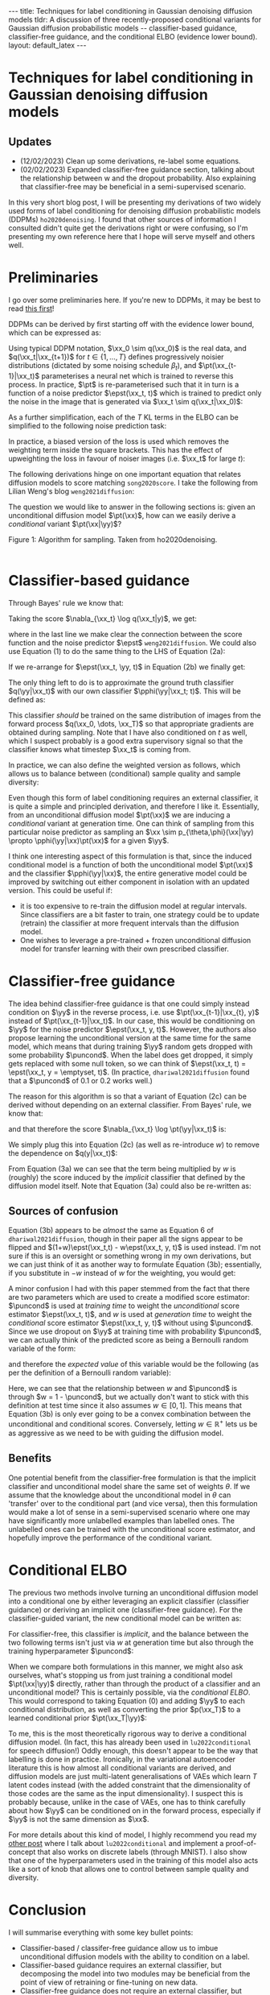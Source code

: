 #+OPTIONS: toc:nil
#+LATEX_HEADER: \newcommand{\xx}{\boldsymbol{x}}
#+LATEX_HEADER: \newcommand{\yy}{y}
#+LATEX_HEADER: \newcommand{\pt}{p_{\theta}}
#+LATEX_HEADER: \newcommand{\pphi}{p_{\phi}}
#+LATEX_HEADER: \newcommand{\st}{s_{\theta}}
#+LATEX_HEADER: \newcommand{\epst}{\epsilon_{\theta}}
#+LATEX_HEADER: \newcommand{\epstt}{\epsilon_{\theta, \phi}}
#+LATEX_HEADER: \newcommand{\alphabar}{\bar{\alpha}}
#+LATEX_HEADER: \newcommand{\puncond}{p_{\text{uncond}}}

#+BEGIN_EXPORT html
---
title: Techniques for label conditioning in Gaussian denoising diffusion models
tldr: A discussion of three recently-proposed conditional variants for Gaussian diffusion probabilistic models -- classifier-based guidance, classifier-free guidance, and the conditional ELBO (evidence lower bound).
layout: default_latex
---

<h1>Techniques for label conditioning in Gaussian denoising diffusion models</h1>

<div hidden>
$$\newcommand{\xx}{\boldsymbol{x}}$$
$$\newcommand{\yy}{y}$$
$$\newcommand{\pt}{p_{\theta}}$$
$$\newcommand{\pphi}{p_{\phi}}$$
$$\newcommand{\st}{s_{\theta}}$$
$$\newcommand{\epst}{\epsilon_{\theta}}$$
$$\newcommand{\epstt}{\epsilon_{\theta,\phi}}$$
$$\newcommand{\alphabar}{\bar{\alpha}}$$
$$\newcommand{\puncond}{p_{\text{uncond}}}$$
</div>
#+END_EXPORT

#+BEGIN_EXPORT html
<h2>Updates</h2>
<ul>
<li>(12/02/2023) Clean up some derivations, re-label some equations.</li>
<li>(02/02/2023) Expanded classifier-free guidance section, talking about the relationship between w and the dropout probability. Also explaining that classifier-free may be beneficial in a semi-supervised scenario.</li>
</ul>
#+END_EXPORT


#+TOC: headlines 2

#+BEGIN_EXPORT html
<div id="images">
<figure>
<img class="figg" src="/assets/07/header.png" alt="" />
</figure>
</div>
#+END_EXPORT

# See here for more information:
# https://orgmode.org/worg/org-tutorials/org-jekyll.html
# https://orgmode.org/manual/HTML-specific-export-settings.html

In this very short blog post, I will be presenting my derivations of two widely used forms of label conditioning for denoising diffusion probabilistic models (DDPMs) =ho2020denoising=. I found that other sources of information I consulted didn't quite get the derivations right or were confusing, so I'm presenting my own reference here that I hope will serve myself and others well.

* Preliminaries

I go over some preliminaries here. If you're new to DDPMs, it may be best to read [[https://lilianweng.github.io/posts/2021-07-11-diffusion-models][this first]]! 

DDPMs can be derived by first starting off with the evidence lower bound, which can be expressed as:

\begin{align} \label{eq:elbo}
\log p(\xx) & \geq \text{ELBO}(\xx) \\
& = \mathbb{E}_{q(\xx_0, \dots, \xx_T)} \Big[ \underbrace{-\log \frac{p(\xx_T)}{q(\xx_T|\xx_0)}}_{L_T} - \sum_{t > 1} \underbrace{\log \frac{\pt(\xx_{t-1}|\xx_t)}{q(\xx_{t-1}|\xx_t, \xx_0)}}_{L_t} - \underbrace{\log \pt(\xx_0|\xx_1)}_{L_0} \Big. \tag{0}
\end{align}

Using typical DDPM notation, $\xx_0 \sim q(\xx_0)$ is the real data, and $q(\xx_t|\xx_{t+1})$ for $t \in \{1, \dots, T\}$ defines progressively noisier distributions (dictated by some noising schedule $\beta_t$), and $\pt(\xx_{t-1}|\xx_t)$ parameterises a neural net which is trained to reverse this process. In practice, $\pt$ is re-parameterised such that it in turn is a function of a noise predictor $\epst(\xx_t, t)$ which is trained to predict only the noise in the image that is generated via $\xx_t \sim q(\xx_t|\xx_0)$:

\begin{align}
\pt(\xx_{t-1}|\xx_t) = \mathcal{N}(\xx_{t-1}; \frac{1}{\sqrt{\alpha_t}}\Big( \xx_t - \frac{1-\alpha_t}{\sqrt{1-\alphabar_t}} \epst(\xx_t, t)\Big), \sigma(\xx_t, t)).
\end{align}

As a further simplification, each of the $T$ KL terms in the ELBO can be simplified to the following noise prediction task:

\begin{align}
\mathcal{L}(t)  = \mathbb{E}_{\xx_0, \xx_t, \epsilon_t} \big[ \frac{\beta_t^2}{2\sigma_t^2 \alpha_t(1-\alphabar_t)} \| \epsilon_t - \epsilon_{\theta}(\xx_t, t)\|^{2} \big].
\end{align}

In practice, a biased version of the loss is used which removes the weighting term inside the square brackets. This has the effect of upweighting the loss in favour of noiser images (i.e. $\xx_t$ for large $t$): 

\begin{align}
\mathcal{L}_{\text{simple}}(t) = \mathbb{E}_{\xx_0, \xx_t, \epsilon_t} \big[ \| \epsilon_t - \epsilon_{\theta}(\xx_t, t)\|^{2} \big].
\end{align}

The following derivations hinge on one important equation that relates diffusion models to score matching =song2020score=. I take the following from Lilian Weng's blog =weng2021diffusion=:
\begin{align}
\st(\xx_t, t) \approx \nabla_{\xx_t} \log q(\xx_t) = -\frac{\epst(\xx_t, t)}{\sqrt{1 - \alphabar_{t}}}. \tag{1}
\end{align}

The question we would like to answer in the following sections is: given an unconditional diffusion model $\pt(\xx)$, how can we easily derive a /conditional/ variant $\pt(\xx|\yy)$? 

#+BEGIN_EXPORT html
<div id="images">
<figure>
<img class="figg" src="/assets/07/sampling.png" width="400" alt="Sampling algorithm" />
</figure>
<figcaption>Figure 1: Algorithm for sampling. Taken from ho2020denoising.</figcaption>
</div><br />
#+END_EXPORT

* Classifier-based guidance

Through Bayes' rule we know that:

\begin{align}
q(\xx_t|y) = \frac{q(\xx_t, y)}{q(y)} = \frac{q(y|\xx_t)q(\xx_t)}{q(y)}.
\end{align}

Taking the score $\nabla_{\xx_t} \log q(\xx_t|y)$, we get:

\begin{align}
\nabla_{\xx_t} \log q(\xx_t|y) & = \nabla_{\xx_t} \log q(y|\xx_t) + \nabla_{\xx_t} \log q(\xx_t) - \underbrace{\nabla_{\xx_t} \log q(\yy)}_{= 0} \\
& \approx \nabla_{\xx_t} \log q(\yy|\xx_t)  - \frac{\epst(\xx_t, t)}{\sqrt{1-\alphabar_t}}, \ \ \text{(using eqn. (1))} \tag{2a}
\end{align}

where in the last line we make clear the connection between the score function and the noise predictor $\epst$ =weng2021diffusion=. We could also use Equation (1) to do the same thing to the LHS of Equation (2a):

\begin{align}
\nabla_{\xx_t} \log q(\xx_t|y) & \approx \nabla_{\xx_t} \log q(\yy|\xx_t)  - \frac{\epst(\xx_t, t)}{\sqrt{1-\alphabar_t}} \\
\implies -\frac{\epst(\xx_t, \yy, t)}{\sqrt{1-\alphabar_t}} & \approx \nabla_{\xx_t} \log q(\yy|\xx_t)  - \frac{\epst(\xx_t, t)}{\sqrt{1-\alphabar_t}} \tag{2b}
\end{align}

If we re-arrange for $\epst(\xx_t, \yy, t)$ in Equation (2b) we finally get:

\begin{align}
\epst(\xx_t, y, t) & \approx \epst(\xx_t, t) - \sqrt{1-\alphabar_t} \nabla_{\xx_t} \log q(\yy|\xx_t) \tag{2c}
\end{align}

The only thing left to do is to approximate the ground truth classifier $q(\yy|\xx_t)$ with our own classifier $\pphi(\yy|\xx_t; t)$. This will be defined as:

\begin{align}
\epstt(\xx_t, y, t) := \epst(\xx_t, t) - \sqrt{1-\alphabar_t} \nabla_{\xx_t} \log \pphi(\yy|\xx_t; t). \tag{2d}
\end{align}

This classifier /should/ be trained on the same distribution of images from the forward process $q(\xx_0, \dots, \xx_T)$ so that appropriate gradients are obtained during sampling. Note that I have also conditioned on $t$ as well, which I suspect probably is a good extra supervisory signal so that the classifier knows what timestep $\xx_t$ is coming from.

In practice, we can also define the weighted version as follows, which allows us to balance between (conditional) sample quality and sample diversity:

\begin{align} \label{eq:cg_supp}
    \underbrace{\bar{\epstt}(\xx_t, t, y; w) := \epst(\xx_t, t) -\sqrt{1-\bar{\alpha}_t} w \nabla_{\xx_t} \log \pphi(y|\xx_t; t)}_{\text{classifier-free guidance, plug this into Fig. 1}}. \tag{2e}
\end{align}

Even though this form of label conditioning requires an external classifier, it is quite a simple and principled derivation, and therefore I like it. Essentially, from an unconditional diffusion model $\pt(\xx)$ we are inducing a /conditional/ variant at generation time. One can think of sampling from this particular noise predictor as sampling an $\xx \sim p_{\theta,\phi}(\xx|\yy) \propto \pphi(\yy|\xx)\pt(\xx)$ for a given $\yy$. 

I think one interesting aspect of this formulation is that, since the induced conditional model is a function of both the unconditional model $\pt(\xx)$ and the classifier $\pphi(\yy|\xx)$, the entire generative model could be improved by switching out either component in isolation with an updated version. This could be useful if:

- it is too expensive to re-train the diffusion model at regular intervals. Since classifiers are a bit faster to train, one strategy could be to update (retrain) the classifier at more frequent intervals than the diffusion model.
- One wishes to leverage a pre-trained + frozen unconditional diffusion model for transfer learning with their own prescribed classifier.

* Classifier-free guidance

The idea behind classifier-free guidance is that one could simply instead condition on $\yy$ in the reverse process, i.e. use $\pt(\xx_{t-1}|\xx_{t}, y)$ instead of $\pt(\xx_{t-1}|\xx_t)$. In our case, this would be conditioning on $\yy$ for the noise predictor $\epst(\xx_t, y, t)$. However, the authors also propose learning the unconditional version at the same time for the same model, which means that during training $\yy$ random gets dropped with some probability $\puncond$. When the label does get dropped, it simply gets replaced with some null token, so we can think of $\epst(\xx_t, t) = \epst(\xx_t, y = \emptyset, t)$. (In practice, =dhariwal2021diffusion= found that a $\puncond$ of 0.1 or 0.2 works well.)

The reason for this algorithm is so that a variant of Equation (2c) can be derived without depending on an external classifier. From Bayes' rule, we know that:
 
\begin{align}
\pt(\yy|\xx_t) = \frac{\pt(\yy,\xx_t)}{\pt(\xx_t)} = \frac{\pt(\xx_t|y)p(\yy)}{\pt(\xx_t)},
\end{align}

and that therefore the score $\nabla_{\xx_t} \log \pt(\yy|\xx_t)$ is:

\begin{align}
    \nabla_{\xx_t} \log \pt(y|\xx_t)= \nabla_{\xx_t} \log \pt(\xx_t|y) + \underbrace{\nabla_{\xx_t} \log p(\yy)}_{= 0} - \nabla_{\xx_t} \log \pt(\xx_t).
\end{align}

We simply plug this into Equation (2c) (as well as re-introduce $w$) to remove the dependence on $q(y|\xx_t)$:

\begin{align}
    \bar{\epst}(\xx_t, y, t; w) & := \epst(\xx_t, t) -\sqrt{1-\bar{\alpha}_t} w \nabla_{\xx_t} \log \pt(y|\xx_t) \\
    & = \epst(\xx_t, t) -\sqrt{1-\bar{\alpha}_t} w \Big[ \nabla_{\xx_t} \log \pt(\xx_t|y) - \nabla_{\xx_t} \log \pt(\xx_t) \Big] \\
    & = \epst(\xx_t, t) -\sqrt{1-\bar{\alpha}_t} w \Big[ \frac{-1}{\sqrt{1-\bar{\alpha}_t}} \epst(\xx_t, y, t) - \frac{-1}{\sqrt{1-\bar{\alpha}_t}} \epst(\xx_t, t) \Big] \\
    & = \epst(\xx_t, t) + w \epst(\xx_t, y, t) - w \epst(\xx_t, t) \\
    & = \underbrace{\epst(\xx_t, t)}_{\approx \nabla_{\xx_t} \log p(\xx)} + w \Big( \underbrace{\epst(\xx_t, y, t) - \epst(\xx_t, t)}_{\approx \nabla_{\xx_t} \log p(\yy|\xx)} \Big). \tag{3a}
\end{align}

From Equation (3a) we can see that the term being multiplied by $w$ is (roughly) the score induced by the /implicit/ classifier that defined by the diffusion model itself. Note that Equation (3a) could also be re-written as:

\begin{align}
\underbrace{\bar{\epst}(\xx_t, y, t; w) := (1-w)\epst(\xx_t, t) + w \epst(\xx_t, y, t)}_{\text{classifier-free guidance, plug this into Fig. 1}}, \tag{3b}
\end{align}

** Sources of confusion

Equation (3b) appears to be /almost/ the same as Equation 6 of =dhariwal2021diffusion=, though in their paper all the signs appear to be flipped and $(1+w)\epst(\xx_t,t) - w\epst(\xx_t, y, t)$ is used instead. I'm not sure if this is an oversight or something wrong in my own derivations, but we can just think of it as another way to formulate Equation (3b); essentially, if you substitute in $-w$ instead of $w$ for the weighting, you would get:

\begin{align}
\underbrace{\bar{\epst}(\xx_t, y, t; w)|_{w = -w} = (w+1)\epst(\xx_t, t) - w \epst(\xx_t, y, t)}_{\text{classifier-free guidance, alternate formulation, plug this into Fig. 1}}. \tag{3c}
\end{align}

A minor confusion I had with this paper stemmed from the fact that there are two parameters which are used to create a modified score estimator: $\puncond$ is used at /training time/ to weight the /unconditional/ score estimator $\epst(\xx_t, t)$, and $w$ is used at /generation time/ to weight the /conditional/ score estimator $\epst(\xx_t, y, t)$ without using $\puncond$. Since we use dropout on $\yy$ at training time with probability $\puncond$, we can actually think of the predicted score as being a Bernoulli random variable of the form:

\begin{equation}
  \epst(\xx_t, y, t; w)\big|_{w=1-\puncond} =\begin{cases}
    \epst(\xx_t, y=\emptyset, t) & \text{with probability $\puncond$}.\\
    \epst(\xx_t, y, t) & \text{otherwise},
  \end{cases}
\end{equation} 
and therefore the /expected value/ of this variable would be the following (as per the definition of a Bernoulli random variable):

\begin{align}
\bar{\epst}(\xx_t, y, t; w)\big|_{w=1-\puncond} & = \puncond \epst(\xx_t, t) + (1-\puncond) \epst(\xx_t, y, t). \tag{3d}
\end{align}

Here, we can see that the relationship between $w$ and $\puncond$ is through $w = 1 - \puncond$, but we actually don't want to stick with this definition at test time since it also assumes $w \in [0,1]$. This means that Equation (3b) is only ever going to be a convex combination between the unconditional and conditional scores. Conversely, letting $w \in \mathbb{R}^{+}$ lets us be as aggressive as we need to be with guiding the diffusion model.

** Benefits

One potential benefit from the classifier-free formulation is that the implicit classifier and unconditional model share the same set of weights $\theta$. If we assume that the knowledge about the unconditional model in $\theta$ can 'transfer' over to the conditional part (and vice versa), then this formulation would make a lot of sense in a semi-supervised scenario where one may have significantly more unlabelled examples than labelled ones. The unlabelled ones can be trained with the unconditional score estimator, and hopefully improve the performance of the conditional variant.

* Conditional ELBO

The previous two methods involve turning an unconditional diffusion model into a conditional one by either leveraging an explicit classifier (classifier guidance) or deriving an implicit one (classifier-free guidance). For the classifier-guided variant, the new conditional model can be written as:

\begin{align}
p_{\theta,\phi}(\xx|\yy; w) & \propto \underbrace{\pphi(\yy|\xx)^{w}}_{\text{explicit}} \pt(\xx).
\end{align}

For classifier-free, this classifier is /implicit/, and the balance between the two following terms isn't just via $w$ at generation time but also through the training hyperparameter $\puncond$:

\begin{align}
\pt(\xx|\yy; w) & \propto \underbrace{\pt(\yy|\xx)^{w}}_{\text{implicit}} \pt(\xx).
\end{align}

When we compare both formulations in this manner, we might also ask ourselves, what's stopping us from just training a conditional model $\pt(\xx|\yy)$ directly, rather than through the product of a classifier and an unconditional model? This is certainly possible, via the /conditional ELBO/. This would correspond to taking Equation (0) and adding $\yy$ to each conditional distribution, as well as converting the prior $p(\xx_T)$ to a learned conditional prior $\pt(\xx_T|\yy)$:

\begin{align}
\log p(\xx|\yy) & \geq \text{ELBO}(\xx, \yy) \\
& = \mathbb{E}_{q(\xx_0, \dots, \xx_T, \yy)} \Big[ \underbrace{-\log \frac{\pt(\xx_T|\yy)}{q(\xx_T|\xx_0,\yy)}}_{L_T} - \sum_{t > 1} \underbrace{\log \frac{\pt(\xx_{t-1}|\xx_t,\yy)}{q(\xx_{t-1}|\xx_t, \xx_0, \yy)}}_{L_t} \\
& - \underbrace{\log \pt(\xx_0|\xx_1, \yy)}_{L_0} \Big]. \tag{4}
\end{align}

To me, this is the most theoretically rigorous way to derive a conditional diffusion model. (In fact, this has already been used in =lu2022conditional= for speech diffusion!) Oddly enough, this doesn't appear to be the way that labelling is done in practice. Ironically, in the variational autoencoder literature this is how almost all conditional variants are derived, and diffusion models are just multi-latent generalisations of VAEs which learn $T$ latent codes instead (with the added constraint that the dimensionality of those codes are the same as the input dimensionality). I suspect this is probably because, unlike in the case of VAEs, one has to think carefully about how $\yy$ can be conditioned on in the forward process, especially if $\yy$ is not the same dimension as $\xx$.

For more details about this kind of model, I highly recommend you read my [[https://beckham.nz/2022/09/24/cond-diffusion.html][other post]] where I talk about =lu2022conditional= and implement a proof-of-concept that also works on discrete labels (through MNIST). I also show that one of the hyperparameters used in the training of this model also acts like a sort of knob that allows one to control between sample quality and diversity.

* Conclusion

I will summarise everything with some key bullet points:
- Classifier-based / classifer-free guidance allow us to imbue unconditional diffusion models with the ability to condition on a label.
- Classifier-based guidance requires an external classifier, but decomposing the model into two modules may be beneficial from the point of view of retraining or fine-tuning on new data.
- Classifier-free guidance does not require an external classifier, but requires an extra hyperparameter $\puncond$ during training. Since the same weights are used to parameterise both the implicit classifier and unconditional score estimator, it may be useful in a semi-supervised learning scenario.
- A more theoretically direct approach to conditioning on labels is to derive a Gaussian DDPM via the conditional ELBO (Equation (4)), but would require some extra derivations and model assumptions to be made. A conditional ELBO-based approach is used in =lu2022conditional=, and I speak about it [[https://beckham.nz/2022/09/24/cond-diffusion.html][here]].
- All three variants allow for weighting trading off between sample quality and diversity.

* References

- =ho2020denoising= Ho, J., Jain, A., & Abbeel, P. (2020). Denoising diffusion
  probabilistic models. Advances in Neural Information Processing
  Systems, 33(), 6840–6851.
- =song2020score= Song, Y., Sohl-Dickstein, J., Kingma, D. P., Kumar, A., Ermon, S., & Poole, B. (2020). Score-based generative modeling through stochastic differential equations. arXiv preprint arXiv:2011.13456, (), .
- =classifierfree= Ho, J., & Salimans, T. (2022). Classifier-free diffusion
  guidance. arXiv preprint arXiv:2207.12598, (), .
- =dhariwal2021diffusion= Dhariwal, P., & Nichol, A. (2021). Diffusion models beat GANs on image synthesis. Advances in Neural Information Processing Systems, 34(), 8780–8794.
- =lu2022conditional= Lu, Y., Wang, Z., Watanabe, S., Richard, A., Yu, C., & Tsao, Y. (2022). Conditional diffusion probabilistic model for speech
  enhancement. In , ICASSP 2022-2022 IEEE International Conference on
  Acoustics, Speech and Signal Processing (ICASSP) (pp. 7402–7406).
- =weng2021diffusion= Weng, L. (2021). What are diffusion models? lilianweng.github.io, (), .
- =sohn2015learning= Sohn, K., Lee, H., & Yan, X. (2015). Learning structured output representation using deep conditional generative models. Advances in neural information processing systems, 28(), .

#+BEGIN_EXPORT html
<div id="disqus_thread"></div>
  <script>
    var disqus_config = function () {
      this.page.url = '{{ page.url | absolute_url }}';
      this.page.identifier = '{{ page.url | absolute_url }}';
    };
    (function() {
      var d = document, s = d.createElement('script');
      s.src = 'https://www-beckham-nz.disqus.com/embed.js';
      s.setAttribute('data-timestamp', +new Date());
      (d.head || d.body).appendChild(s);
    })();
  </script>
  <noscript>Please enable JavaScript to view the <a href="https://disqus.com/?ref_noscript" rel="nofollow">comments powered by Disqus.</a></noscript>
#+END_EXPORT
